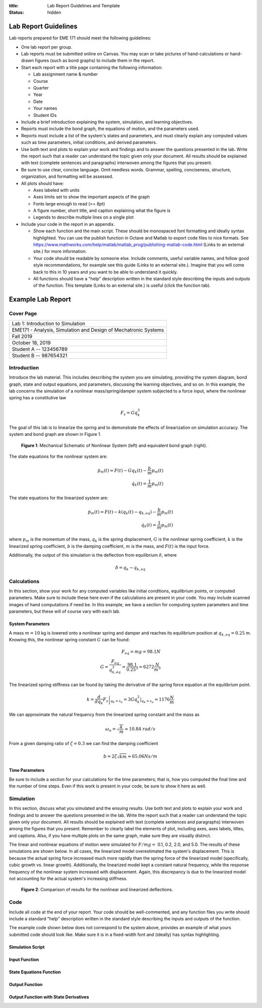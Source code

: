 :title: Lab Report Guidelines and Template
:status: hidden

Lab Report Guidelines
=====================

Lab reports prepared for EME 171 should meet the following guidelines:

- One lab report per group.
- Lab reports must be submitted online on Canvas. You may scan or take pictures
  of hand-calculations or hand-drawn figures (such as bond graphs) to include
  them in the report.
- Start each report with a title page containing the following information:

  - Lab assignment name & number
  - Course
  - Quarter
  - Year
  - Date
  - Your names
  - Student IDs

- Include a brief introduction explaining the system, simulation, and learning
  objectives.
- Reports must include the bond graph, the equations of motion, and the
  parameters used.
- Reports must include a list of the system's states and parameters, and must
  clearly explain any computed values such as time parameters, initial
  conditions, and derived parameters.
- Use both text and plots to explain your work and findings and to answer the
  questions presented in the lab. Write the report such that a reader can
  understand the topic given only your document. All results should be
  explained with text (complete sentences and paragraphs) interwoven among the
  figures that you present.
- Be sure to use clear, concise language. Omit needless words. Grammar,
  spelling, conciseness, structure, organization, and formatting will be
  assessed.
- All plots should have:

  - Axes labeled with units
  - Axes limits set to show the important aspects of the graph
  - Fonts large enough to read (>= 8pt)
  - A figure number, short title, and caption explaining what the figure is
  - Legends to describe multiple lines on a single plot

- Include your code in the report in an appendix.

  - Show each function and the main script. These should be monospaced font
    formatting and ideally syntax highlighted. You can use the publish function
    in Octave and Matlab to export code files to nice formats. See
    https://www.mathworks.com/help/matlab/matlab_prog/publishing-matlab-code.html
    (Links to an external site.) for more information.
  - Your code should be readable by someone else. Include comments, useful
    variable names, and follow good style recommendations, for example see this
    guide (Links to an external site.). Imagine that you will come back to this
    in 10 years and you want to be able to understand it quickly.
  - All functions should have a "help" description written in the standard
    style describing the inputs and outputs of the function. This template
    (Links to an external site.) is useful (click the function tab).

Example Lab Report
==================

Cover Page
----------

.. list-table::
   :class: table table-bordered

   * - Lab 1: Introduction to Simulation
   * - EME171 - Analysis, Simulation and Design of Mechatronic Systems
   * - Fall 2019
   * - October 18, 2019
   * - Student A -- 123456789
   * - Student B -- 987654321

Introduction
------------

Introduce the lab material. This includes describing the system you are
simulating, providing the system diagram, bond graph, state and output
equations, and parameters, discussing the learning objectives, and so on. In
this example, the lab concerns the simulation of a nonlinear mass/spring/damper
system subjected to a force input, where the nonlinear spring has a
constitutive law

.. math::

   F_{s} = Gq_{k}^3

The goal of this lab is to linearize the spring and to demonstrate the effects
of linearization on simulation accuracy. The system and bond graph are shown in
Figure 1.

.. figure:: https://objects-us-east-1.dream.io/eme171/2019f/example-system-and-bondgraph.png
   :width: 600px

   **Figure 1**: Mechanical Schematic of Nonlinear System (left) and equivalent
   bond graph (right).

The state equations for the nonlinear system are:

.. math::

   \dot{p}_m(t) = F(t) - G q_k(t) - \frac{b}{m}p_m(t) \\
   \dot{q}_k(t) = \frac{1}{m}p_m(t)

The state equations for the linearized system are:

.. math::

   \dot{p}_m(t) = F(t) - k \left(q_k(t) - q_{k,eq}\right) - \frac{b}{m}p_m(t) \\
   \dot{q}_k(t) = \frac{1}{m}p_m(t)

where :math:`p_{m}` is the momentum of the mass, :math:`q_{k}` is the spring
displacement, :math:`G` is the nonlinear spring coefficient, :math:`k` is the
linearized spring coefficient, :math:`b` is the damping coefficient, :math:`m`
is the mass, and :math:`F(t)` is the input force.

Additionally, the output of this simulation is the deflection from equilibrium
:math:`\delta`, where

.. math::

   \delta = q_{k} - q_{k,eq}

Calculations
------------

In this section, show your work for any computed variables like initial
conditions, equilibrium points, or computed parameters. Make sure to include
these here even if the calculations are present in your code. You may include
scanned images of hand computations if need be. In this example, we have a
section for computing system parameters and time parameters, but these will of
course vary with each lab.

System Parameters
^^^^^^^^^^^^^^^^^

A mass :math:`m=10` kg is lowered onto a nonlinear spring and damper and
reaches its equilibrium position at  :math:`q_{k,eq}=0.25` m. Knowing this, the
nonlinear spring constant :math:`G` can be found:

.. math::

   F_{eq} = mg = 98.1N \\
   G = \frac{F_{eq}}{q_{k,eq}^3} = \frac{98.1}{0.25^3} = 6272 \frac{N}{m^3}

The linearized spring stiffness can be found by taking the derivative of the
spring force equation at the equilibrium point.

.. math::

   k = \left.\frac{d}{dq_k} F_s\right|_{q_k=x_e} = \left.3Gq_k^2\right|_{q_k=x_e} = 1176 \frac{N}{m}

We can approximate the natural frequency from the linearized spring constant
and the mass as

.. math::

   \omega_{n} = \sqrt{\frac{k}{m}} \approx 10.84\ rad/s

From a given damping ratio of :math:`\zeta=0.3` we can find the damping
coefficient

.. math::

   b = 2\zeta\sqrt{km} \approx 65.06 Ns/m

Time Parameters
^^^^^^^^^^^^^^^

Be sure to include a section for your calculations for the time parameters;
that is, how you computed the final time and the number of time steps. Even if
this work is present in your code, be sure to show it here as well.

Simulation
----------

In this section, discuss what you simulated and the ensuing results. Use both
text and plots to explain your work and findings and to answer the questions
presented in the lab. Write the report such that a reader can understand the
topic given only your document. All results should be explained with text
(complete sentences and paragraphs) interwoven among the figures that you
present. Remember to clearly label the elements of plot, including axes, axes
labels, titles, and captions. Also, if you have multiple plots on the same
graph, make sure they are visually distinct.

The linear and nonlinear equations of motion were simulated for :math:`F/mg =`
0.1, 0.2, 2.0, and 5.0. The results of these simulations are shown below. In
all cases, the linearized model overestimated the system's displacement. This
is because the actual spring force increased much more rapidly than the spring
force of the linearized model (specifically, cubic growth vs. linear growth).
Additionally, the linearized model kept a constant natural frequency, while the
response frequency of the nonlinear system increased with displacement. Again,
this discrepancy is due to the linearized model not accounting for the actual
system's increasing stiffness.

.. figure:: https://objects-us-east-1.dream.io/eme171/2019f/example-results-plot.png
   :width: 600px

   **Figure 2**: Comparison of results for the nonlinear and linearized
   deflections.

Code
----

Include all code at the end of your report. Your code should be well-commented,
and any function files you write should include a standard "help" description
written in the standard style describing the inputs and outputs of the
function.

The example code shown below does not correspond to the system above, provides
an example of what yours submitted code should look like. Make sure it is in a
fixed-width font and (ideally) has syntax highlighting.

Simulation Script
^^^^^^^^^^^^^^^^^

.. code-include:: ../scripts/best-practices/integrate_with_derivative_output.m
   :lexer: matlab

Input Function
^^^^^^^^^^^^^^

.. code-include:: ../scripts/best-practices/eval_step_input.m
   :lexer: matlab

State Equations Function
^^^^^^^^^^^^^^^^^^^^^^^^

.. code-include:: ../scripts/best-practices/eval_rhs_with_input.m
   :lexer: matlab

Output Function
^^^^^^^^^^^^^^^

.. code-include:: ../scripts/best-practices/eval_output.m
   :lexer: matlab

Output Function with State Derivatives
^^^^^^^^^^^^^^^^^^^^^^^^^^^^^^^^^^^^^^

.. code-include:: ../scripts/best-practices/eval_output_with_state_derivatives.m
   :lexer: matlab
